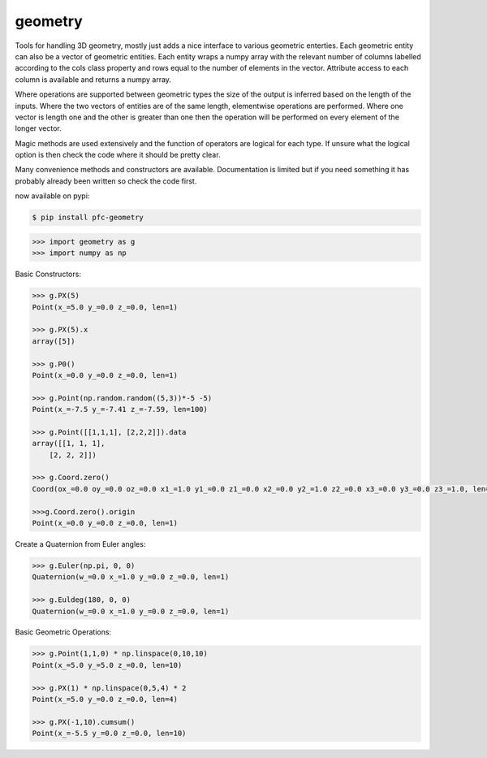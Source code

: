 
.. _geometry:

geometry
--------


Tools for handling 3D geometry, mostly just adds a nice interface to various geometric enterties. Each geometric 
entity can also be a vector of geometric entities. Each entity wraps a numpy array with the relevant number of 
columns labelled according to the cols class property and rows equal to the number of elements in the vector. 
Attribute access to each column is available and returns a numpy array.

Where operations are supported between geometric types the size of the output is inferred based on the length of
the inputs. Where the two vectors of entities are of the same length, elementwise operations are performed. 
Where one vector is length one and the other is greater than one then the operation will be performed on every
element of the longer vector.

Magic methods are used extensively and the function of operators are logical for each type. If unsure what 
the logical option is then check the code where it should be pretty clear.

Many convenience methods and constructors are available. Documentation is limited but if you need something 
it has probably already been written so check the code first.

now available on pypi:

.. code-block:: console

    $ pip install pfc-geometry

.. code-block:: python

    >>> import geometry as g
    >>> import numpy as np

Basic Constructors:

.. code-block:: python

    >>> g.PX(5)
    Point(x_=5.0 y_=0.0 z_=0.0, len=1)

    >>> g.PX(5).x
    array([5])

    >>> g.P0()
    Point(x_=0.0 y_=0.0 z_=0.0, len=1)

    >>> g.Point(np.random.random((5,3))*-5 -5)
    Point(x_=-7.5 y_=-7.41 z_=-7.59, len=100)

    >>> g.Point([[1,1,1], [2,2,2]]).data
    array([[1, 1, 1],
        [2, 2, 2]])

    >>> g.Coord.zero()
    Coord(ox_=0.0 oy_=0.0 oz_=0.0 x1_=1.0 y1_=0.0 z1_=0.0 x2_=0.0 y2_=1.0 z2_=0.0 x3_=0.0 y3_=0.0 z3_=1.0, len=1)

    >>>g.Coord.zero().origin
    Point(x_=0.0 y_=0.0 z_=0.0, len=1)


Create a Quaternion from Euler angles:

.. code-block:: python

    >>> g.Euler(np.pi, 0, 0)
    Quaternion(w_=0.0 x_=1.0 y_=0.0 z_=0.0, len=1)

    >>> g.Euldeg(180, 0, 0)
    Quaternion(w_=0.0 x_=1.0 y_=0.0 z_=0.0, len=1)

Basic Geometric Operations:

.. code-block:: python

    >>> g.Point(1,1,0) * np.linspace(0,10,10)
    Point(x_=5.0 y_=5.0 z_=0.0, len=10)

    >>> g.PX(1) * np.linspace(0,5,4) * 2
    Point(x_=5.0 y_=0.0 z_=0.0, len=4)

    >>> g.PX(-1,10).cumsum()
    Point(x_=-5.5 y_=0.0 z_=0.0, len=10)


